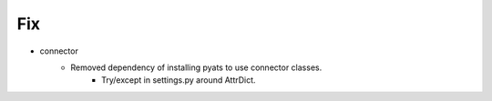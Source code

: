 --------------------------------------------------------------------------------
                                Fix
--------------------------------------------------------------------------------
* connector
    * Removed dependency of installing pyats to use connector classes.
        * Try/except in settings.py around AttrDict.
